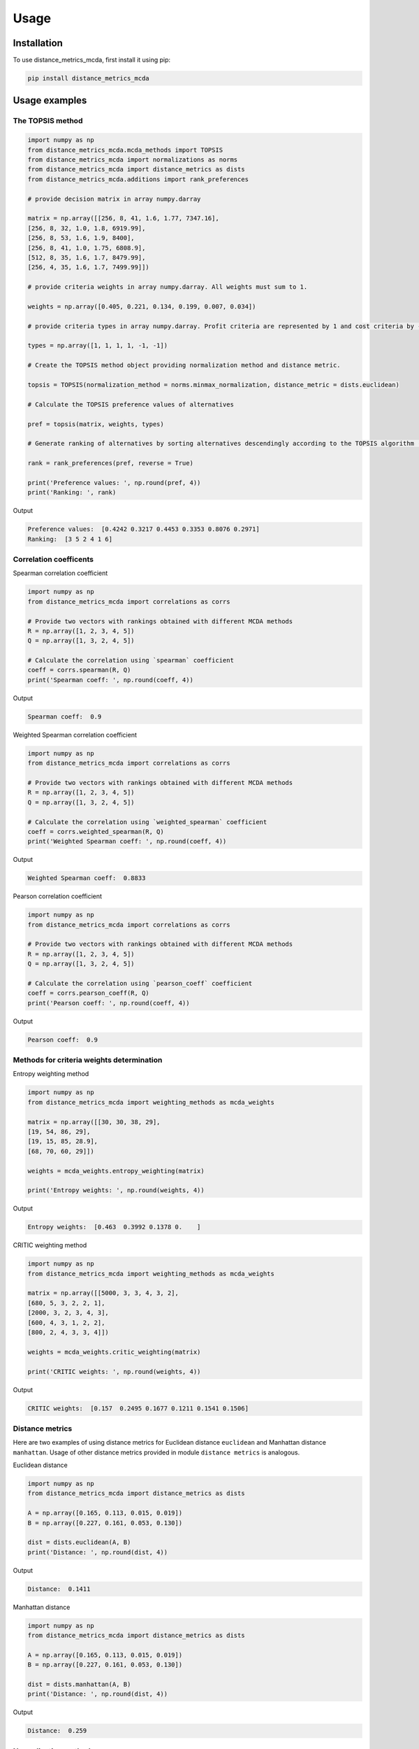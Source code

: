 Usage
======

.. _installation:

Installation
-------------

To use distance_metrics_mcda, first install it using pip:

.. code-block:: python

	pip install distance_metrics_mcda


Usage examples
----------------------

The TOPSIS method
___________________

.. code-block:: python

	import numpy as np
	from distance_metrics_mcda.mcda_methods import TOPSIS
	from distance_metrics_mcda import normalizations as norms
	from distance_metrics_mcda import distance_metrics as dists
	from distance_metrics_mcda.additions import rank_preferences

	# provide decision matrix in array numpy.darray

	matrix = np.array([[256, 8, 41, 1.6, 1.77, 7347.16],
	[256, 8, 32, 1.0, 1.8, 6919.99],
	[256, 8, 53, 1.6, 1.9, 8400],
	[256, 8, 41, 1.0, 1.75, 6808.9],
	[512, 8, 35, 1.6, 1.7, 8479.99],
	[256, 4, 35, 1.6, 1.7, 7499.99]])

	# provide criteria weights in array numpy.darray. All weights must sum to 1.

	weights = np.array([0.405, 0.221, 0.134, 0.199, 0.007, 0.034])

	# provide criteria types in array numpy.darray. Profit criteria are represented by 1 and cost criteria by -1.

	types = np.array([1, 1, 1, 1, -1, -1])

	# Create the TOPSIS method object providing normalization method and distance metric.

	topsis = TOPSIS(normalization_method = norms.minmax_normalization, distance_metric = dists.euclidean)

	# Calculate the TOPSIS preference values of alternatives

	pref = topsis(matrix, weights, types)

	# Generate ranking of alternatives by sorting alternatives descendingly according to the TOPSIS algorithm (reverse = True means sorting in descending order) according to preference values

	rank = rank_preferences(pref, reverse = True)

	print('Preference values: ', np.round(pref, 4))
	print('Ranking: ', rank)
	
Output

.. code-block:: console

	Preference values:  [0.4242 0.3217 0.4453 0.3353 0.8076 0.2971]
	Ranking:  [3 5 2 4 1 6]


Correlation coefficents
__________________________

Spearman correlation coefficient

.. code-block:: python

	import numpy as np
	from distance_metrics_mcda import correlations as corrs

	# Provide two vectors with rankings obtained with different MCDA methods
	R = np.array([1, 2, 3, 4, 5])
	Q = np.array([1, 3, 2, 4, 5])

	# Calculate the correlation using `spearman` coefficient
	coeff = corrs.spearman(R, Q)
	print('Spearman coeff: ', np.round(coeff, 4))
	
Output

.. code-block:: console

	Spearman coeff:  0.9

	
	
Weighted Spearman correlation coefficient


.. code-block:: python

	import numpy as np
	from distance_metrics_mcda import correlations as corrs

	# Provide two vectors with rankings obtained with different MCDA methods
	R = np.array([1, 2, 3, 4, 5])
	Q = np.array([1, 3, 2, 4, 5])

	# Calculate the correlation using `weighted_spearman` coefficient
	coeff = corrs.weighted_spearman(R, Q)
	print('Weighted Spearman coeff: ', np.round(coeff, 4))
	
Output

.. code-block:: console

	Weighted Spearman coeff:  0.8833
	
	
Pearson correlation coefficient


.. code-block:: python

	import numpy as np
	from distance_metrics_mcda import correlations as corrs

	# Provide two vectors with rankings obtained with different MCDA methods
	R = np.array([1, 2, 3, 4, 5])
	Q = np.array([1, 3, 2, 4, 5])

	# Calculate the correlation using `pearson_coeff` coefficient
	coeff = corrs.pearson_coeff(R, Q)
	print('Pearson coeff: ', np.round(coeff, 4))
	
Output

.. code-block:: console

	Pearson coeff:  0.9
	
	
	
Methods for criteria weights determination
___________________________________________

Entropy weighting method

		
.. code-block:: python

	import numpy as np
	from distance_metrics_mcda import weighting_methods as mcda_weights

	matrix = np.array([[30, 30, 38, 29],
	[19, 54, 86, 29],
	[19, 15, 85, 28.9],
	[68, 70, 60, 29]])

	weights = mcda_weights.entropy_weighting(matrix)

	print('Entropy weights: ', np.round(weights, 4))
	
Output

.. code-block:: console

	Entropy weights:  [0.463  0.3992 0.1378 0.    ]
	

CRITIC weighting method
		
.. code-block:: python

	import numpy as np
	from distance_metrics_mcda import weighting_methods as mcda_weights

	matrix = np.array([[5000, 3, 3, 4, 3, 2],
	[680, 5, 3, 2, 2, 1],
	[2000, 3, 2, 3, 4, 3],
	[600, 4, 3, 1, 2, 2],
	[800, 2, 4, 3, 3, 4]])

	weights = mcda_weights.critic_weighting(matrix)

	print('CRITIC weights: ', np.round(weights, 4))
	
Output

.. code-block:: console

	CRITIC weights:  [0.157  0.2495 0.1677 0.1211 0.1541 0.1506]
	
	
Distance metrics
_________________

Here are two examples of using distance metrics for Euclidean distance ``euclidean`` and Manhattan distance ``manhattan``. Usage of other distance metrics
provided in module ``distance metrics`` is analogous.


Euclidean distance


.. code-block:: python

	import numpy as np
	from distance_metrics_mcda import distance_metrics as dists

	A = np.array([0.165, 0.113, 0.015, 0.019])
	B = np.array([0.227, 0.161, 0.053, 0.130])

	dist = dists.euclidean(A, B)
	print('Distance: ', np.round(dist, 4))
	
Output

.. code-block:: console

	Distance:  0.1411
	
	
Manhattan distance


.. code-block:: python

	import numpy as np
	from distance_metrics_mcda import distance_metrics as dists

	A = np.array([0.165, 0.113, 0.015, 0.019])
	B = np.array([0.227, 0.161, 0.053, 0.130])

	dist = dists.manhattan(A, B)
	print('Distance: ', np.round(dist, 4))
	
Output

.. code-block:: console

	Distance:  0.259
	
	
Normalization methods
______________________

Here is an example of vector normalization usage. Other normalizations provided in module ``normalizations``, namely ``minmax_normalization``, ``max_normalization``,
``sum_normalization``, ``linear_normalization``, ``multimoora_normalization`` are used in analogous way.


Vector normalization


.. code-block:: python

	import numpy as np
	from distance_metrics_mcda import normalizations as norms

	matrix = np.array([[8, 7, 2, 1],
	[5, 3, 7, 5],
	[7, 5, 6, 4],
	[9, 9, 7, 3],
	[11, 10, 3, 7],
	[6, 9, 5, 4]])

	types = np.array([1, 1, 1, 1])

	norm_matrix = norms.vector_normalization(matrix, types)
	print('Normalized matrix: ', np.round(norm_matrix, 4))
	
Output

.. code-block:: console

	Normalized matrix:  [[0.4126 0.3769 0.1525 0.0928]
	 [0.2579 0.1615 0.5337 0.4642]
	 [0.361  0.2692 0.4575 0.3714]
	 [0.4641 0.4845 0.5337 0.2785]
	 [0.5673 0.5384 0.2287 0.6499]
	 [0.3094 0.4845 0.3812 0.3714]]

